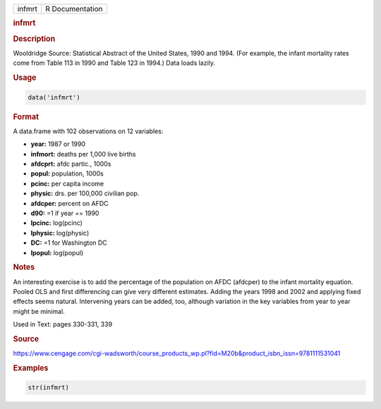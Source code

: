 .. container::

   ====== ===============
   infmrt R Documentation
   ====== ===============

   .. rubric:: infmrt
      :name: infmrt

   .. rubric:: Description
      :name: description

   Wooldridge Source: Statistical Abstract of the United States, 1990
   and 1994. (For example, the infant mortality rates come from Table
   113 in 1990 and Table 123 in 1994.) Data loads lazily.

   .. rubric:: Usage
      :name: usage

   .. code:: R

      data('infmrt')

   .. rubric:: Format
      :name: format

   A data.frame with 102 observations on 12 variables:

   -  **year:** 1987 or 1990

   -  **infmort:** deaths per 1,000 live births

   -  **afdcprt:** afdc partic., 1000s

   -  **popul:** population, 1000s

   -  **pcinc:** per capita income

   -  **physic:** drs. per 100,000 civilian pop.

   -  **afdcper:** percent on AFDC

   -  **d90:** =1 if year == 1990

   -  **lpcinc:** log(pcinc)

   -  **lphysic:** log(physic)

   -  **DC:** =1 for Washington DC

   -  **lpopul:** log(popul)

   .. rubric:: Notes
      :name: notes

   An interesting exercise is to add the percentage of the population on
   AFDC (afdcper) to the infant mortality equation. Pooled OLS and first
   differencing can give very different estimates. Adding the years 1998
   and 2002 and applying fixed effects seems natural. Intervening years
   can be added, too, although variation in the key variables from year
   to year might be minimal.

   Used in Text: pages 330-331, 339

   .. rubric:: Source
      :name: source

   https://www.cengage.com/cgi-wadsworth/course_products_wp.pl?fid=M20b&product_isbn_issn=9781111531041

   .. rubric:: Examples
      :name: examples

   .. code:: R

       str(infmrt)
